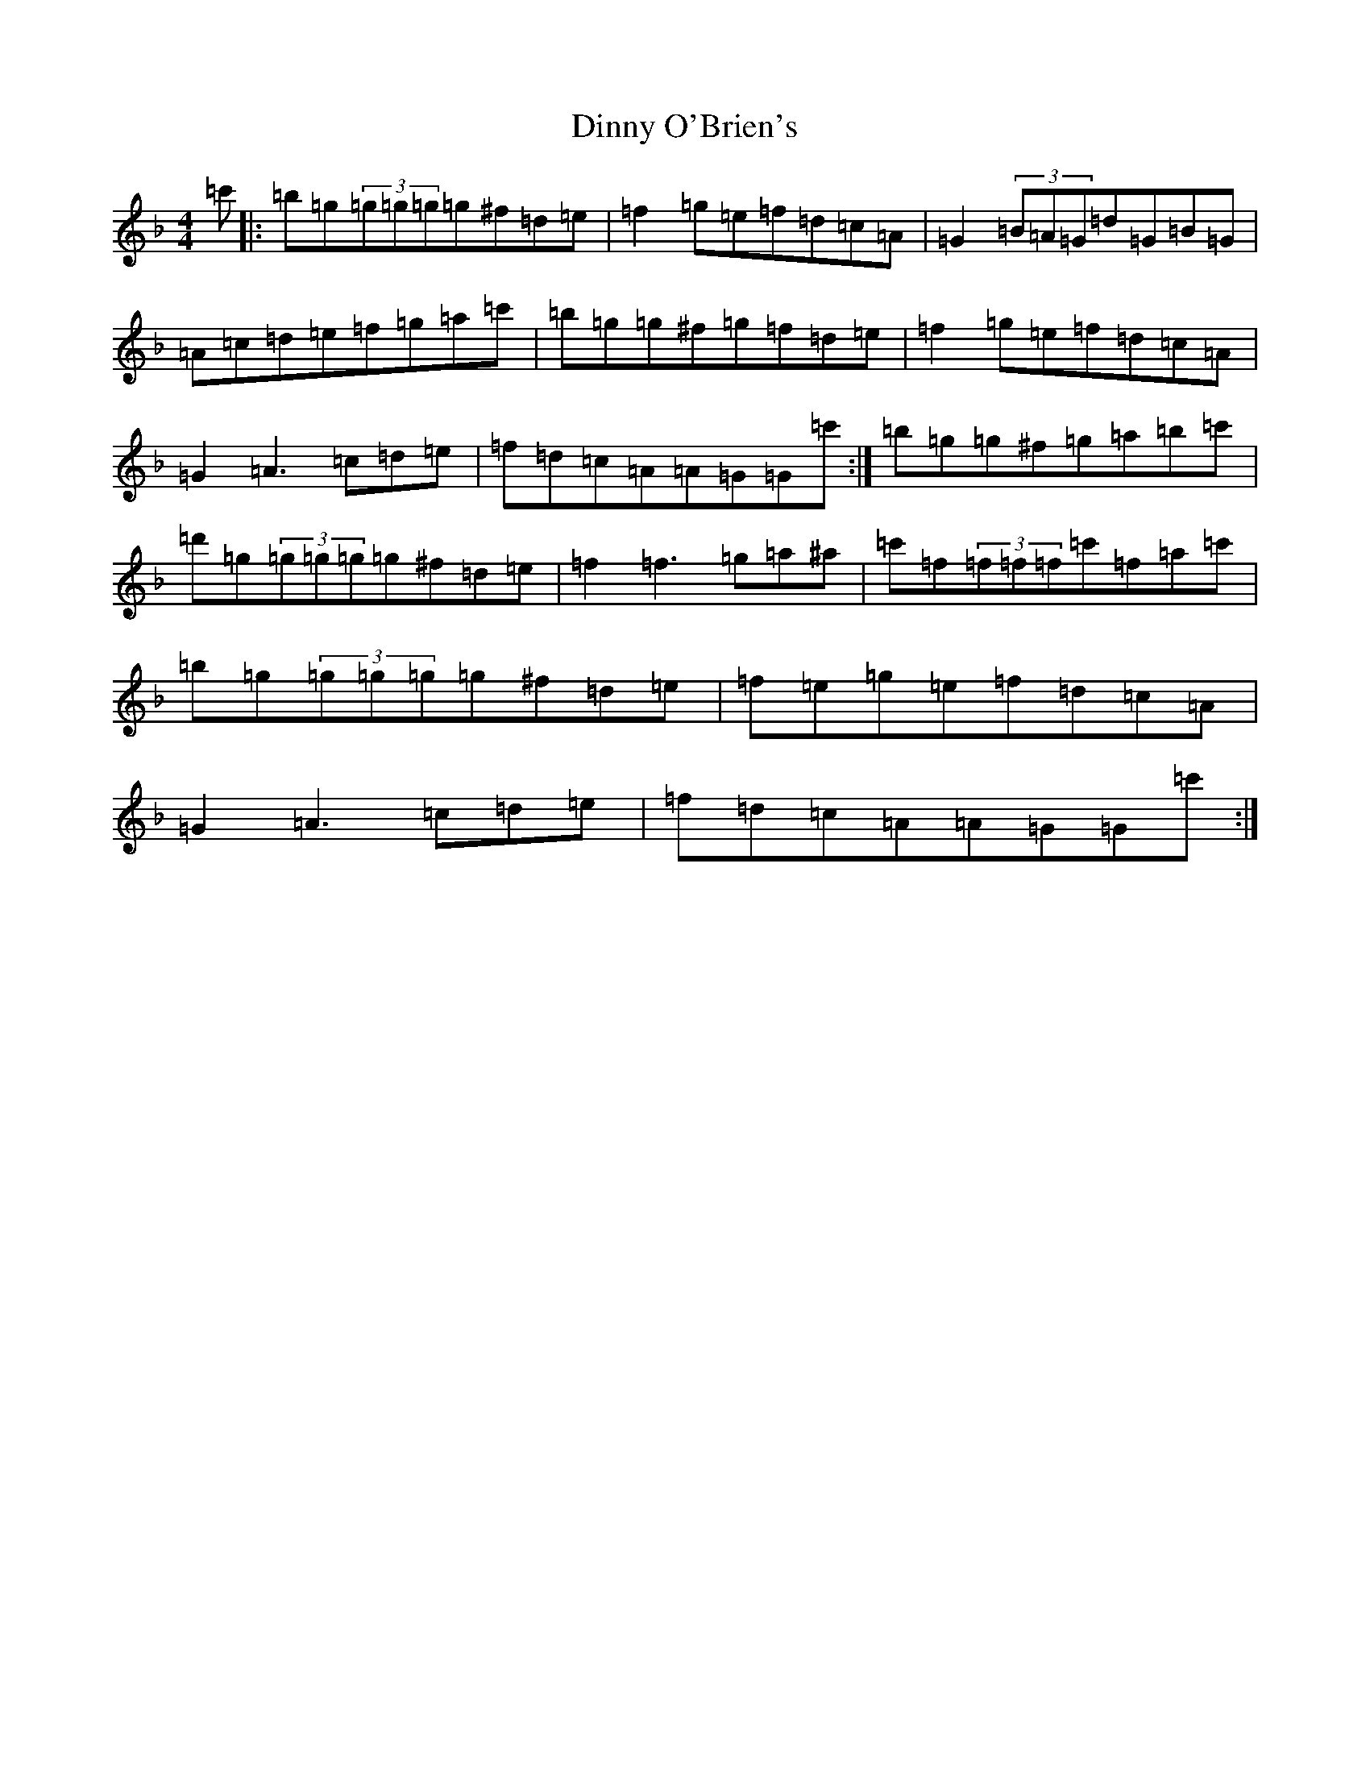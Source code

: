 X: 5272
T: Dinny O'Brien's
S: https://thesession.org/tunes/1667#setting1667
Z: D Mixolydian
R: reel
M:4/4
L:1/8
K: C Mixolydian
=c'|:=b=g(3=g=g=g=g^f=d=e|=f2=g=e=f=d=c=A|=G2(3=B=A=G=d=G=B=G|=A=c=d=e=f=g=a=c'|=b=g=g^f=g=f=d=e|=f2=g=e=f=d=c=A|=G2=A3=c=d=e|=f=d=c=A=A=G=G=c':|=b=g=g^f=g=a=b=c'|=d'=g(3=g=g=g=g^f=d=e|=f2=f3=g=a^a|=c'=f(3=f=f=f=c'=f=a=c'|=b=g(3=g=g=g=g^f=d=e|=f=e=g=e=f=d=c=A|=G2=A3=c=d=e|=f=d=c=A=A=G=G=c':|